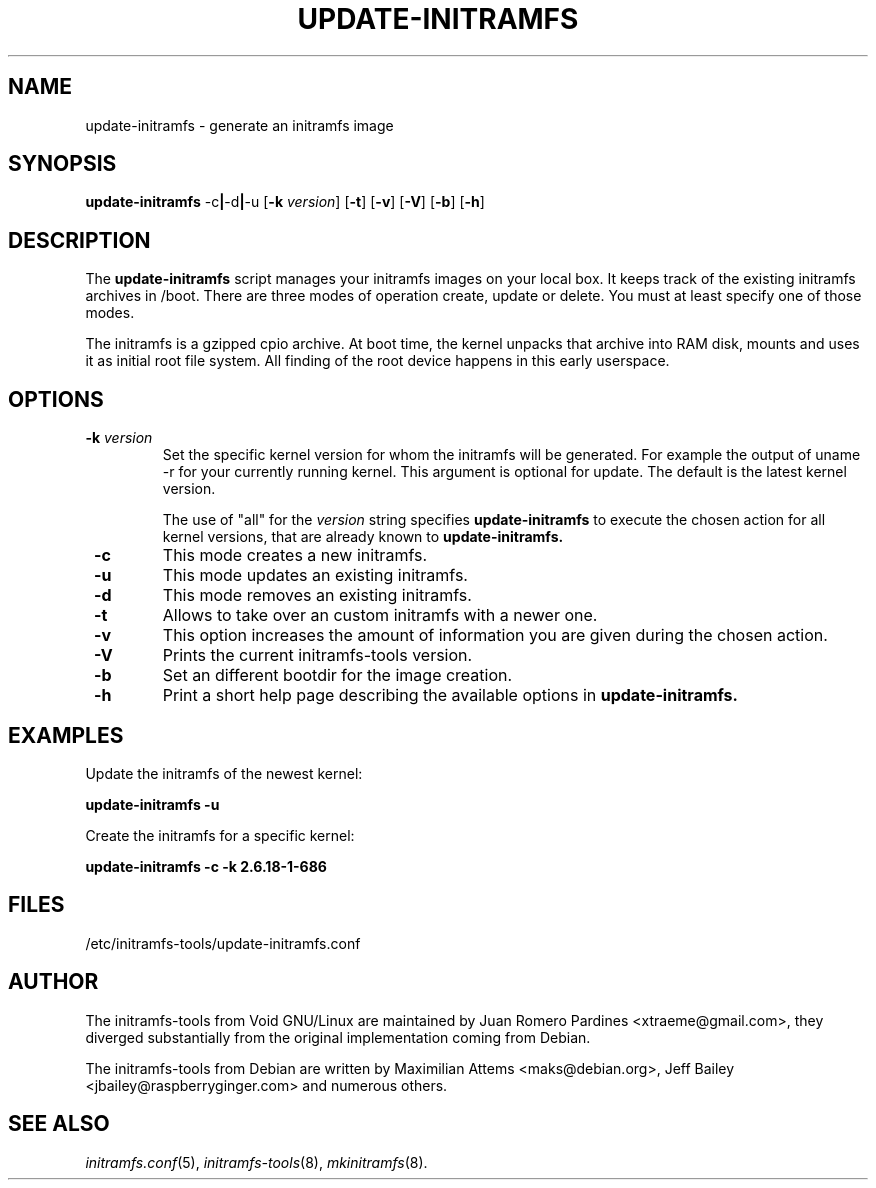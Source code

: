 .TH UPDATE-INITRAMFS 8  "2011/07/09" "Linux" "update\-initramfs manual"

.SH NAME
update\-initramfs \- generate an initramfs image

.SH SYNOPSIS
.B update\-initramfs
.RB  \-c | \-d | \-u
.RB [ \-k
.IR version ]
.RB [ \-t ]
.RB [ \-v ]
.RB [ \-V ]
.RB [ \-b ]
.RB [ \-h ]
.SH DESCRIPTION
The
.B update\-initramfs
script manages your initramfs images on your local box.
It keeps track of the existing initramfs archives in /boot.
There are three modes of operation create, update or delete.
You must at least specify one of those modes.

The initramfs is a gzipped cpio archive.
At boot time, the kernel unpacks that archive into RAM disk, mounts and
uses it as initial root file system. All finding of the root device
happens in this early userspace.

.SH OPTIONS
.TP
\fB \-k \fI version
Set the specific kernel version for whom the initramfs will be generated.
For example the output of uname \-r for your currently running kernel.
This argument is optional for update. The default is the latest kernel version.

The use of "all" for the
.I version
string specifies
.B update\-initramfs
to execute the chosen action for all kernel versions, that are already known
to
.B update\-initramfs.

.TP
\fB \-c
This mode creates a new initramfs.

.TP
\fB \-u
This mode updates an existing initramfs.

.TP
\fB \-d
This mode removes an existing initramfs.

.TP
\fB \-t
Allows to take over an custom initramfs with a newer one.

.TP
\fB \-v
This option increases the amount of information you are given during
the chosen action.

.TP
\fB \-V
Prints the current initramfs-tools version.

.TP
\fB \-b
Set an different bootdir for the image creation.

.TP
\fB \-h
Print a short help page describing the available options in
.B update\-initramfs.

.SH EXAMPLES

Update the initramfs of the newest kernel:

.PP
.B update\-initramfs -u

Create the initramfs for a specific kernel:

.PP
.B update\-initramfs -c -k 2.6.18-1-686

.SH FILES
/etc/initramfs-tools/update-initramfs.conf

.SH AUTHOR
The initramfs-tools from Void GNU/Linux are maintained by
Juan Romero Pardines <xtraeme@gmail.com>, they diverged substantially
from the original implementation coming from Debian.

The initramfs-tools from Debian are written by Maximilian Attems <maks@debian.org>,
Jeff Bailey <jbailey@raspberryginger.com> and numerous others.

.SH SEE ALSO
.BR
.IR initramfs.conf (5),
.IR initramfs-tools (8),
.IR mkinitramfs (8).
